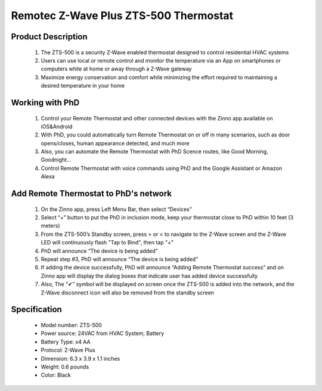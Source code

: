 Remotec Z-Wave Plus ZTS-500 Thermostat
--------------------------------

	.. image:: ../../images/thermostat/Remotec_Thermostat.jpg
	.. :align: left
	
Product Description
~~~~~~~~~~~~~~~~~~~~~~~~~~
	#. The ZTS-500 is a security Z-Wave enabled thermostat designed to control residential HVAC systems
	#. Users can use local or remote control and monitor the temperature via an App on smartphones or computers while at home or away through a Z-Wave gateway
	#. Maximize energy conservation and comfort while minimizing the effort required to maintaining a desired temperature in your home
	
Working with PhD
~~~~~~~~~~~~~~~~~~~~~~~~~~~~~~~~~~~	
	#. Control your Remote Thermostat and other connected devices with the Zinno app available on iOS&Android
	#. With PhD, you could automatically turn Remote Thermostat on or off in many scenarios, such as door opens/closes, human appearance detected, and much more
	#. Also, you can automate the Remote Thermostat with PhD Scence routes, like Good Morning, Goodnight...	
	#. Control Remote Thermostat with voice commands using PhD and the Google Assistant or Amazon Alexa	
	
Add Remote Thermostat to PhD's network 
~~~~~~~~~~~~~~~~~~~~~~~
	#. On the Zinno app, press Left Menu Bar, then select “Devices”
	#. Select “+” button to put the PhD in inclusion mode, keep your thermostat close to PhD within 10 feet (3 meters)
	#. From the ZTS-500’s Standby screen, press > or < to navigate to the Z-Wave screen and the Z-Wave LED will continuously flash "Tap to Bind", then tap "+"
	#. PhD will announce “The device is being added”
	#. Repeat step #3, PhD will announce “The device is being added”
	#. If adding the device successfully, PhD will announce “Adding Remote Thermostat success” and on Zinno app will display the dialog boxes that indicate user has added device successfully	
	#. Also, The “✔” symbol will be displayed on screen once the ZTS-500 is added into the network, and the Z-Wave disconnect icon will also be removed from the standby screen
	
	
Specification
~~~~~~~~~~~~~~~~~~~~~~
	- Model number: 				ZTS-500
	- Power source: 				24VAC from HVAC System, Battery
	- Battery Type:					x4 AA 
	- Protocol: 					Z-Wave Plus
	- Dimension:					6.3 x 3.9 x 1.1 inches
	- Weight:						0.6 pounds
	- Color: 						Black
	
